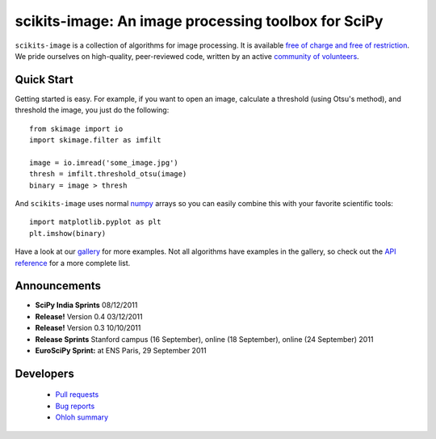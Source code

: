 .. meta::
   :google-site-verification: WiJmSOQVA_wT4Zdi1rt3iWNN_EZTcjV6d5GrLHpKVZc

.. raw:: html

   <style type="text/css">
     h1 {
         display: none;
         margin: 0;
         padding: 0;
     }
   </style>

   <script type="text/javascript"
           src="http://scikits-image.org/docs/dev/_static/random.js"></script>

====================================================
scikits-image: An image processing toolbox for SciPy
====================================================

.. raw:: html

   <script type="text/javascript">
     insert_gallery();
   </script>

   <div class="sideline">

``scikits-image`` is a collection of algorithms for image processing.  It is
available `free of charge and free of restriction </docs/dev/license.html>`__.
We pride ourselves on high-quality, peer-reviewed code, written by an active
`community of volunteers
<https://www.ohloh.net/p/scikits-image/contributors>`__.

.. raw:: html

   </div>
   <br/>

~~~~~~~~~~~
Quick Start
~~~~~~~~~~~

Getting started is easy. For example, if you want to open an image, calculate
a threshold (using Otsu's method), and threshold the image, you just do the
following::

   from skimage import io
   import skimage.filter as imfilt

   image = io.imread('some_image.jpg')
   thresh = imfilt.threshold_otsu(image)
   binary = image > thresh

And ``scikits-image`` uses normal `numpy
<http://docs.scipy.org/doc/numpy/user/whatisnumpy.html>`__ arrays so you can
easily combine this with your favorite scientific tools::

   import matplotlib.pyplot as plt
   plt.imshow(binary)

Have a look at our `gallery </docs/dev/auto_examples>`__ for more examples. Not
all algorithms have examples in the gallery, so check out the `API reference
</docs/dev/api/api.html>`__ for a more complete list.


.. raw:: html

   <div style="clear: left;"></div>

~~~~~~~~~~~~~
Announcements
~~~~~~~~~~~~~

- **SciPy India Sprints** 08/12/2011

- **Release!** Version 0.4 03/12/2011

- **Release!** Version 0.3 10/10/2011

- **Release Sprints** Stanford campus (16 September), online (18 September),
  online (24 September) 2011

- **EuroSciPy Sprint:** at ENS Paris, 29 September 2011

~~~~~~~~~~
Developers
~~~~~~~~~~

 - `Pull requests
   <https://github.com/scikits-image/scikits-image/pulls>`__
 - `Bug reports <https://github.com/scikits-image/scikits-image/issues>`__
 - `Ohloh summary <http://ohloh.net/p/scikits-image>`__
